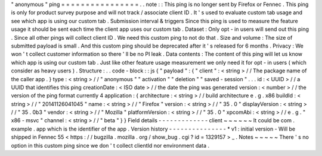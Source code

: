 "
anonymous
"
ping
=
=
=
=
=
=
=
=
=
=
=
=
=
=
=
=
.
.
note
:
:
This
ping
is
no
longer
sent
by
Firefox
or
Fennec
.
This
ping
is
only
for
product
survey
purpose
and
will
not
track
/
associate
client
ID
.
It
'
s
used
to
evaluate
custom
tab
usage
and
see
which
app
is
using
our
custom
tab
.
Submission
interval
&
triggers
Since
this
ping
is
used
to
measure
the
feature
usage
it
should
be
sent
each
time
the
client
app
uses
our
custom
tab
.
Dataset
:
Only
opt
-
in
users
will
send
out
this
ping
.
Since
all
other
pings
will
collect
client
ID
.
We
need
this
custom
ping
to
not
do
that
.
Size
and
volume
:
The
size
of
submitted
payload
is
small
.
And
this
custom
ping
should
be
deprecated
after
it
'
s
released
for
6
months
.
Privacy
:
We
won
'
t
collect
customer
information
so
there
'
ll
be
no
PI
leak
.
Data
contents
:
The
content
of
this
ping
will
let
us
know
which
app
is
using
our
custom
tab
.
Just
like
other
feature
usage
measurement
we
only
need
it
for
opt
-
in
users
(
which
consider
as
heavy
users
)
.
Structure
:
.
.
code
-
block
:
:
js
{
"
payload
"
:
{
"
client
"
:
<
string
>
/
/
The
package
name
of
the
caller
app
.
}
type
:
<
string
>
/
/
"
anonymous
"
"
activation
"
"
deletion
"
"
saved
-
session
"
.
.
.
id
:
<
UUID
>
/
/
a
UUID
that
identifies
this
ping
creationDate
:
<
ISO
date
>
/
/
the
date
the
ping
was
generated
version
:
<
number
>
/
/
the
version
of
the
ping
format
currently
4
application
:
{
architecture
:
<
string
>
/
/
build
architecture
e
.
g
.
x86
buildId
:
<
string
>
/
/
"
20141126041045
"
name
:
<
string
>
/
/
"
Firefox
"
version
:
<
string
>
/
/
"
35
.
0
"
displayVersion
:
<
string
>
/
/
"
35
.
0b3
"
vendor
:
<
string
>
/
/
"
Mozilla
"
platformVersion
:
<
string
>
/
/
"
35
.
0
"
xpcomAbi
:
<
string
>
/
/
e
.
g
.
"
x86
-
msvc
"
channel
:
<
string
>
/
/
"
beta
"
}
}
Field
details
-
-
-
-
-
-
-
-
-
-
-
-
-
client
~
~
~
~
~
~
It
could
be
com
.
example
.
app
which
is
the
identifier
of
the
app
.
Version
history
-
-
-
-
-
-
-
-
-
-
-
-
-
-
-
*
v1
:
initial
version
-
Will
be
shipped
in
Fennec
55
<
https
:
/
/
bugzilla
.
mozilla
.
org
/
show_bug
.
cgi
?
id
=
1329157
>
_
.
Notes
~
~
~
~
~
There
'
s
no
option
in
this
custom
ping
since
we
don
'
t
collect
clientId
nor
environment
data
.
